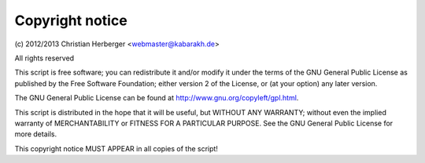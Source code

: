 ================
Copyright notice
================

\(c) 2012/2013 Christian Herberger <webmaster@kabarakh.de>
         
All rights reserved

This script is free software; you can redistribute it and/or modify
it under the terms of the GNU General Public License as published by
the Free Software Foundation; either version 2 of the License, or
(at your option) any later version.

The GNU General Public License can be found at
http://www.gnu.org/copyleft/gpl.html.

This script is distributed in the hope that it will be useful,
but WITHOUT ANY WARRANTY; without even the implied warranty of
MERCHANTABILITY or FITNESS FOR A PARTICULAR PURPOSE.  See the
GNU General Public License for more details.

This copyright notice MUST APPEAR in all copies of the script!
